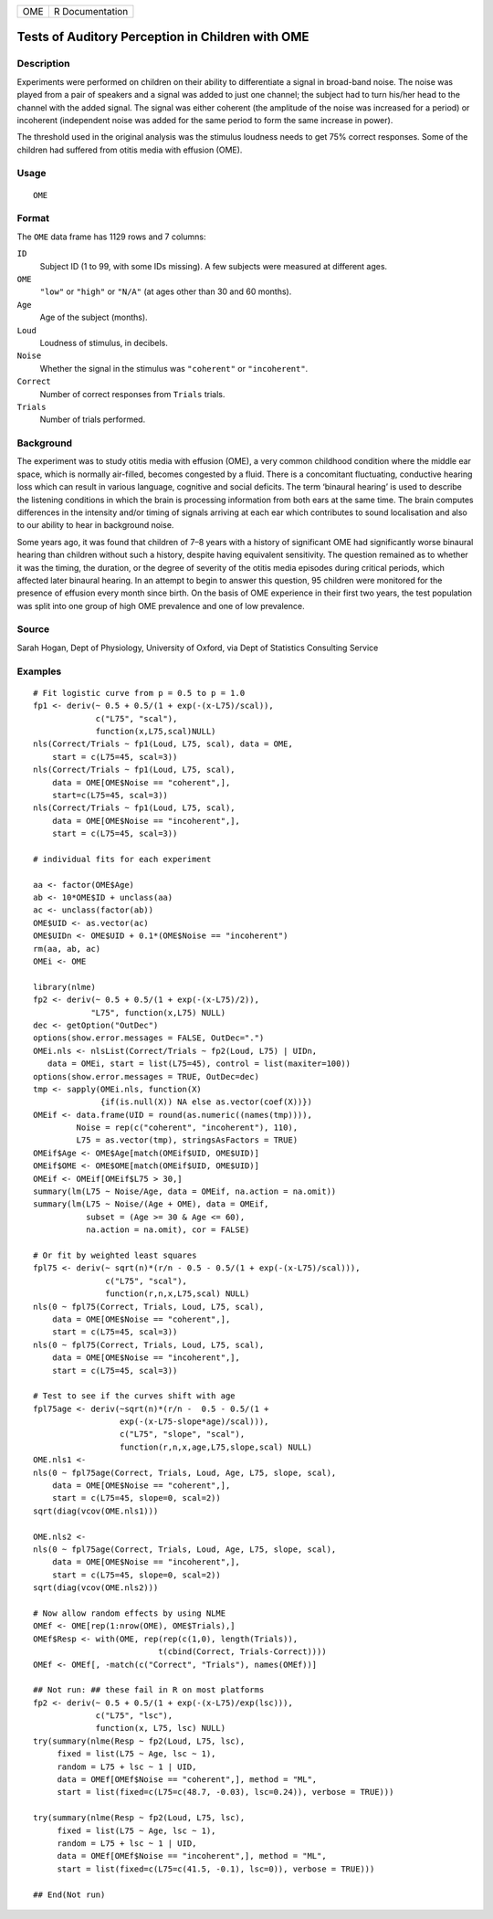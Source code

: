 +-------+-------------------+
| OME   | R Documentation   |
+-------+-------------------+

Tests of Auditory Perception in Children with OME
-------------------------------------------------

Description
~~~~~~~~~~~

Experiments were performed on children on their ability to differentiate
a signal in broad-band noise. The noise was played from a pair of
speakers and a signal was added to just one channel; the subject had to
turn his/her head to the channel with the added signal. The signal was
either coherent (the amplitude of the noise was increased for a period)
or incoherent (independent noise was added for the same period to form
the same increase in power).

The threshold used in the original analysis was the stimulus loudness
needs to get 75% correct responses. Some of the children had suffered
from otitis media with effusion (OME).

Usage
~~~~~

::

    OME

Format
~~~~~~

The ``OME`` data frame has 1129 rows and 7 columns:

``ID``
    Subject ID (1 to 99, with some IDs missing). A few subjects were
    measured at different ages.

``OME``
    ``"low"`` or ``"high"`` or ``"N/A"`` (at ages other than 30 and 60
    months).

``Age``
    Age of the subject (months).

``Loud``
    Loudness of stimulus, in decibels.

``Noise``
    Whether the signal in the stimulus was ``"coherent"`` or
    ``"incoherent"``.

``Correct``
    Number of correct responses from ``Trials`` trials.

``Trials``
    Number of trials performed.

Background
~~~~~~~~~~

The experiment was to study otitis media with effusion (OME), a very
common childhood condition where the middle ear space, which is normally
air-filled, becomes congested by a fluid. There is a concomitant
fluctuating, conductive hearing loss which can result in various
language, cognitive and social deficits. The term ‘binaural hearing’ is
used to describe the listening conditions in which the brain is
processing information from both ears at the same time. The brain
computes differences in the intensity and/or timing of signals arriving
at each ear which contributes to sound localisation and also to our
ability to hear in background noise.

Some years ago, it was found that children of 7–8 years with a history
of significant OME had significantly worse binaural hearing than
children without such a history, despite having equivalent sensitivity.
The question remained as to whether it was the timing, the duration, or
the degree of severity of the otitis media episodes during critical
periods, which affected later binaural hearing. In an attempt to begin
to answer this question, 95 children were monitored for the presence of
effusion every month since birth. On the basis of OME experience in
their first two years, the test population was split into one group of
high OME prevalence and one of low prevalence.

Source
~~~~~~

Sarah Hogan, Dept of Physiology, University of Oxford, via Dept of
Statistics Consulting Service

Examples
~~~~~~~~

::

    # Fit logistic curve from p = 0.5 to p = 1.0
    fp1 <- deriv(~ 0.5 + 0.5/(1 + exp(-(x-L75)/scal)),
                 c("L75", "scal"),
                 function(x,L75,scal)NULL)
    nls(Correct/Trials ~ fp1(Loud, L75, scal), data = OME,
        start = c(L75=45, scal=3))
    nls(Correct/Trials ~ fp1(Loud, L75, scal),
        data = OME[OME$Noise == "coherent",],
        start=c(L75=45, scal=3))
    nls(Correct/Trials ~ fp1(Loud, L75, scal),
        data = OME[OME$Noise == "incoherent",],
        start = c(L75=45, scal=3))

    # individual fits for each experiment

    aa <- factor(OME$Age)
    ab <- 10*OME$ID + unclass(aa)
    ac <- unclass(factor(ab))
    OME$UID <- as.vector(ac)
    OME$UIDn <- OME$UID + 0.1*(OME$Noise == "incoherent")
    rm(aa, ab, ac)
    OMEi <- OME

    library(nlme)
    fp2 <- deriv(~ 0.5 + 0.5/(1 + exp(-(x-L75)/2)),
                "L75", function(x,L75) NULL)
    dec <- getOption("OutDec")
    options(show.error.messages = FALSE, OutDec=".")
    OMEi.nls <- nlsList(Correct/Trials ~ fp2(Loud, L75) | UIDn,
       data = OMEi, start = list(L75=45), control = list(maxiter=100))
    options(show.error.messages = TRUE, OutDec=dec)
    tmp <- sapply(OMEi.nls, function(X)
                  {if(is.null(X)) NA else as.vector(coef(X))})
    OMEif <- data.frame(UID = round(as.numeric((names(tmp)))),
             Noise = rep(c("coherent", "incoherent"), 110),
             L75 = as.vector(tmp), stringsAsFactors = TRUE)
    OMEif$Age <- OME$Age[match(OMEif$UID, OME$UID)]
    OMEif$OME <- OME$OME[match(OMEif$UID, OME$UID)]
    OMEif <- OMEif[OMEif$L75 > 30,]
    summary(lm(L75 ~ Noise/Age, data = OMEif, na.action = na.omit))
    summary(lm(L75 ~ Noise/(Age + OME), data = OMEif,
               subset = (Age >= 30 & Age <= 60),
               na.action = na.omit), cor = FALSE)

    # Or fit by weighted least squares
    fpl75 <- deriv(~ sqrt(n)*(r/n - 0.5 - 0.5/(1 + exp(-(x-L75)/scal))),
                   c("L75", "scal"),
                   function(r,n,x,L75,scal) NULL)
    nls(0 ~ fpl75(Correct, Trials, Loud, L75, scal),
        data = OME[OME$Noise == "coherent",],
        start = c(L75=45, scal=3))
    nls(0 ~ fpl75(Correct, Trials, Loud, L75, scal),
        data = OME[OME$Noise == "incoherent",],
        start = c(L75=45, scal=3))

    # Test to see if the curves shift with age
    fpl75age <- deriv(~sqrt(n)*(r/n -  0.5 - 0.5/(1 +
                      exp(-(x-L75-slope*age)/scal))),
                      c("L75", "slope", "scal"),
                      function(r,n,x,age,L75,slope,scal) NULL)
    OME.nls1 <-
    nls(0 ~ fpl75age(Correct, Trials, Loud, Age, L75, slope, scal),
        data = OME[OME$Noise == "coherent",],
        start = c(L75=45, slope=0, scal=2))
    sqrt(diag(vcov(OME.nls1)))

    OME.nls2 <-
    nls(0 ~ fpl75age(Correct, Trials, Loud, Age, L75, slope, scal),
        data = OME[OME$Noise == "incoherent",],
        start = c(L75=45, slope=0, scal=2))
    sqrt(diag(vcov(OME.nls2)))

    # Now allow random effects by using NLME
    OMEf <- OME[rep(1:nrow(OME), OME$Trials),]
    OMEf$Resp <- with(OME, rep(rep(c(1,0), length(Trials)),
                              t(cbind(Correct, Trials-Correct))))
    OMEf <- OMEf[, -match(c("Correct", "Trials"), names(OMEf))]

    ## Not run: ## these fail in R on most platforms
    fp2 <- deriv(~ 0.5 + 0.5/(1 + exp(-(x-L75)/exp(lsc))),
                 c("L75", "lsc"),
                 function(x, L75, lsc) NULL)
    try(summary(nlme(Resp ~ fp2(Loud, L75, lsc),
         fixed = list(L75 ~ Age, lsc ~ 1),
         random = L75 + lsc ~ 1 | UID,
         data = OMEf[OMEf$Noise == "coherent",], method = "ML",
         start = list(fixed=c(L75=c(48.7, -0.03), lsc=0.24)), verbose = TRUE)))

    try(summary(nlme(Resp ~ fp2(Loud, L75, lsc),
         fixed = list(L75 ~ Age, lsc ~ 1),
         random = L75 + lsc ~ 1 | UID,
         data = OMEf[OMEf$Noise == "incoherent",], method = "ML",
         start = list(fixed=c(L75=c(41.5, -0.1), lsc=0)), verbose = TRUE)))

    ## End(Not run)
